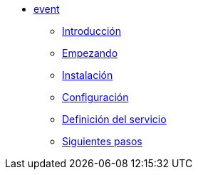 * xref:manual-event:index.adoc[event]
** xref:manual-event:introduction.adoc[Introducción]
** xref:manual-event:getting-started.adoc[Empezando]
** xref:manual-event:installation.adoc[Instalación]
** xref:manual-event:configuration.adoc[Configuración]
** xref:manual-event:service-definition.adoc[Definición del servicio]
** xref:manual-event:next-steps.adoc[Siguientes pasos]
